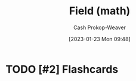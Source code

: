 :PROPERTIES:
:ID:       0d3e54fc-2848-464f-8b69-d8940993d61f
:LAST_MODIFIED: [2023-09-05 Tue 20:15]
:END:
#+title: Field (math)
#+hugo_custom_front_matter: :slug "0d3e54fc-2848-464f-8b69-d8940993d61f"
#+author: Cash Prokop-Weaver
#+date: [2023-01-23 Mon 09:48]
#+filetags: :hastodo:concept:
* TODO [#2] Flashcards
